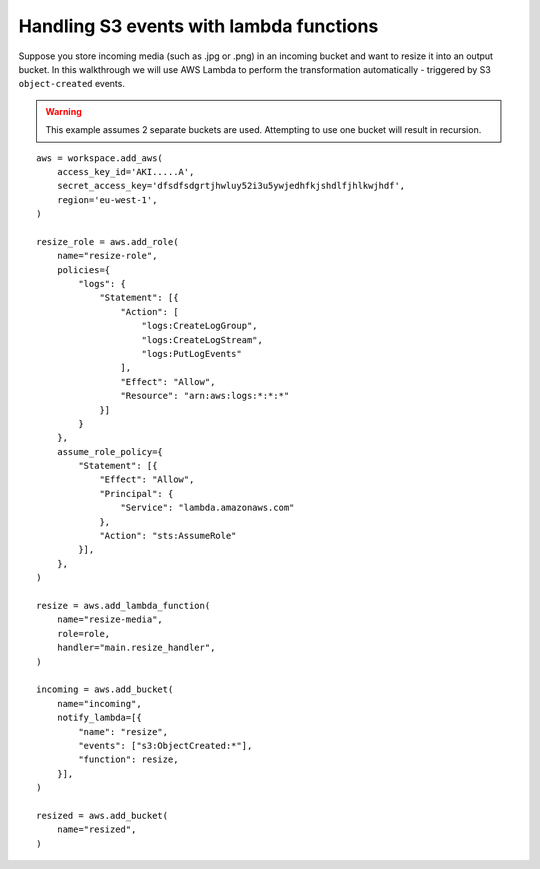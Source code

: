 Handling S3 events with lambda functions
========================================

Suppose you store incoming media (such as .jpg or .png) in an incoming bucket and want to resize it into an output bucket. In this walkthrough we will use AWS Lambda to perform the transformation automatically - triggered by S3 ``object-created`` events.

.. warning::

    This example assumes 2 separate buckets are used. Attempting to use one bucket will result in recursion.

::

    aws = workspace.add_aws(
        access_key_id='AKI.....A',
        secret_access_key='dfsdfsdgrtjhwluy52i3u5ywjedhfkjshdlfjhlkwjhdf',
        region='eu-west-1',
    )

    resize_role = aws.add_role(
        name="resize-role",
        policies={
            "logs": {
                "Statement": [{
                    "Action": [
                        "logs:CreateLogGroup",
                        "logs:CreateLogStream",
                        "logs:PutLogEvents"
                    ],
                    "Effect": "Allow",
                    "Resource": "arn:aws:logs:*:*:*"
                }]
            }
        },
        assume_role_policy={
            "Statement": [{
                "Effect": "Allow",
                "Principal": {
                    "Service": "lambda.amazonaws.com"
                },
                "Action": "sts:AssumeRole"
            }],
        },
    )

    resize = aws.add_lambda_function(
        name="resize-media",
        role=role,
        handler="main.resize_handler",
    )

    incoming = aws.add_bucket(
        name="incoming",
        notify_lambda=[{
            "name": "resize",
            "events": ["s3:ObjectCreated:*"],
            "function": resize,
        }],
    )

    resized = aws.add_bucket(
        name="resized",
    )
